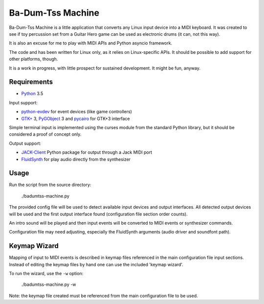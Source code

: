 Ba-Dum-Tss Machine
==================

Ba-Dum-Tss Machine is a little application that converts any Linux input device
into a MIDI keyboard. It was created to see if toy percussion set from a Guitar
Hero game can be used as electronic drums (it can, not this way).

It is also an excuse for me to play with MIDI APIs and Python asyncio framework.

The code and has been written for Linux only, as it relies on Linux-specific
APIs. It should be possible to add support for other platforms, though.

It is a work in progress, with little prospect for sustained development. It
might be fun, anyway.

Requirements
------------

* Python_ 3.5

Input support:

* python-evdev_ for event devices (like game controllers)
* `GTK+`_ 3, PyGObject_ 3 and pycairo_ for GTK+3 interface

Simple terminal input is implemented using the curses module from the standard
Python library, but it should be considered a proof of concept only.

Output support:

* JACK-Client_ Python package for output through a Jack MIDI port
* FluidSynth_ for play audio directly from the synthesizer

Usage
-----

Run the script from the source directory:

  ./badumtss-machine.py

The provided config file will be used to detect available input devices and
output interfaces. All detected output devices will be used and the first
output interface found (configuration file section order counts).

An intro sound will be played and then input events will be converted to MIDI
events or synthesizer commands.

Configuration file may need adjusting, especially the FluidSynth arguments
(audio driver and soundfont path).

Keymap Wizard
-------------

Mapping of input to MIDI events is described in keymap files referenced in the
main configuration file input sections. Instead of editing the keymap files by
hand one can use the included 'keymap wizard'.

To run the wizard, use the ``-w`` option:

  ./badumtss-machine.py -w

Note: the keymap file created must be referenced from the main configuration
file to be used.

.. _Python: http://www.python.org/
.. _python-evdev: https://pypi.python.org/pypi/evdev/
.. _JACK-Client: https://pypi.python.org/pypi/JACK-Client/
.. _FluidSynth: http://www.fluidsynth.org/
.. _PyGObject: https://wiki.gnome.org/action/show/Projects/PyGObject
.. _pycairo: https://www.cairographics.org/pycairo/
.. _`GTK+`: http://www.gtk.org/

